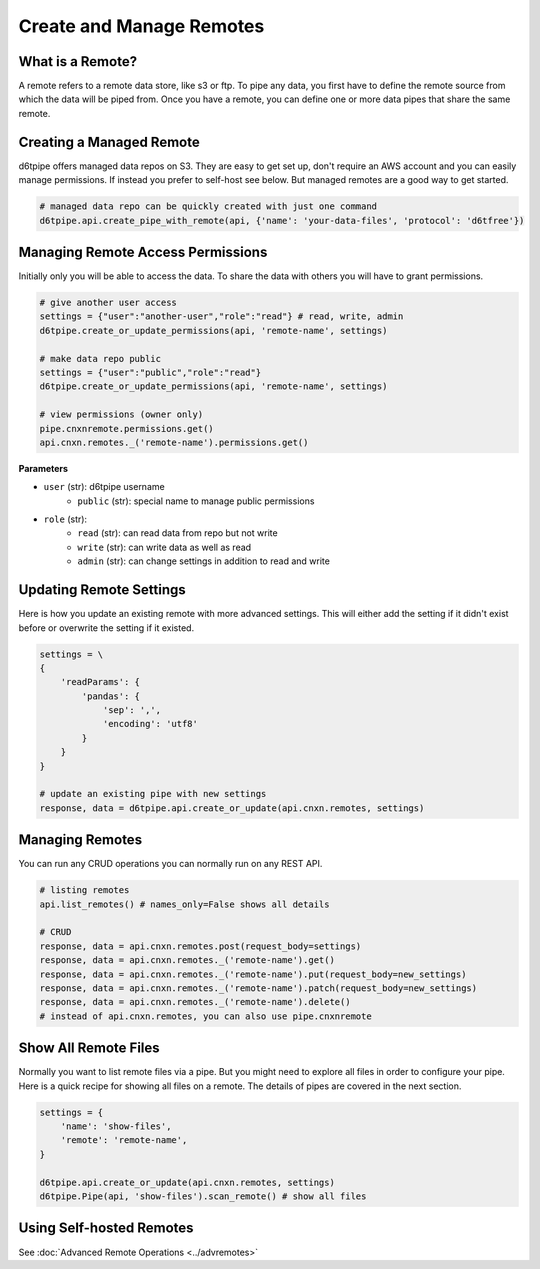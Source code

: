 Create and Manage Remotes
==============================================

What is a Remote?
---------------------------------------------

A remote refers to a remote data store, like s3 or ftp. To pipe any data, you first have to define the remote source from which the data will be piped from. Once you have a remote, you can define one or more data pipes that share the same remote.

Creating a Managed Remote
---------------------------------------------

d6tpipe offers managed data repos on S3. They are easy to get set up, don't require an AWS account and you can easily manage permissions. If instead you prefer to self-host see below. But managed remotes are a good way to get started.

.. code-block:: python

    # managed data repo can be quickly created with just one command 
    d6tpipe.api.create_pipe_with_remote(api, {'name': 'your-data-files', 'protocol': 'd6tfree'})


Managing Remote Access Permissions
---------------------------------------------

Initially only you will be able to access the data. To share the data with others you will have to grant permissions.

.. code-block:: python

    # give another user access
    settings = {"user":"another-user","role":"read"} # read, write, admin
    d6tpipe.create_or_update_permissions(api, 'remote-name', settings)

    # make data repo public
    settings = {"user":"public","role":"read"}
    d6tpipe.create_or_update_permissions(api, 'remote-name', settings)

    # view permissions (owner only)
    pipe.cnxnremote.permissions.get()
    api.cnxn.remotes._('remote-name').permissions.get()
    

**Parameters**

* ``user`` (str): d6tpipe username  
    * ``public`` (str): special name to manage public permissions  
* ``role`` (str): 
    * ``read`` (str): can read data from repo but not write
    * ``write`` (str): can write data as well as read
    * ``admin`` (str): can change settings in addition to read and write


Updating Remote Settings
---------------------------------------------

Here is how you update an existing remote with more advanced settings. This will either add the setting if it didn't exist before or overwrite the setting if it existed.

.. code-block:: python

    settings = \
    {
        'readParams': {
            'pandas': {
                'sep': ',',
                'encoding': 'utf8'
            }
        }
    }

    # update an existing pipe with new settings
    response, data = d6tpipe.api.create_or_update(api.cnxn.remotes, settings)


Managing Remotes
---------------------------------------------

You can run any CRUD operations you can normally run on any REST API.

.. code-block:: python

    # listing remotes
    api.list_remotes() # names_only=False shows all details

    # CRUD
    response, data = api.cnxn.remotes.post(request_body=settings)
    response, data = api.cnxn.remotes._('remote-name').get()
    response, data = api.cnxn.remotes._('remote-name').put(request_body=new_settings)
    response, data = api.cnxn.remotes._('remote-name').patch(request_body=new_settings)
    response, data = api.cnxn.remotes._('remote-name').delete()
    # instead of api.cnxn.remotes, you can also use pipe.cnxnremote

Show All Remote Files
---------------------------------------------

Normally you want to list remote files via a pipe. But you might need to explore all files in order to configure your pipe. Here is a quick recipe for showing all files on a remote. The details of pipes are covered in the next section.

.. code-block:: python

    settings = {
        'name': 'show-files',
        'remote': 'remote-name',
    }

    d6tpipe.api.create_or_update(api.cnxn.remotes, settings)
    d6tpipe.Pipe(api, 'show-files').scan_remote() # show all files


Using Self-hosted Remotes
---------------------------------------------

See :doc:`Advanced Remote Operations <../advremotes>`
